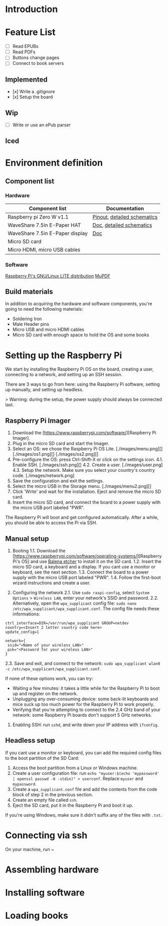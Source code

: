 # 38b6ff
* Introduction

* Feature List
- [ ] Read EPUBs
- [ ] Read PDFs
- [ ] Buttons change pages
- [ ] Connect to book servers


** Implemented
- [x] Write a .gitignore
- [x] Setup the board

  
** Wip
- [ ] Write or use an ePub parser

  
** Iced



* Environment definition
** Component list
*** Hardware
   |---------------------------------+-----------------------------|
   | Component list                  | Documentation               |
   |---------------------------------+-----------------------------|
   | Raspberry pi Zero W v1.1        | [[https://cdn.sparkfun.com/assets/learn_tutorials/6/7/6/PiZero_1.pdf][Pinout]], [[https://datasheets.raspberrypi.com/rpizero/raspberry-pi-zero-w-reduced-schematics.pdf][detailed schematics]] |
   | WaveShare 7.5in E-Paper HAT     | [[https://www.waveshare.com/wiki/7.5inch_e-Paper_HAT_Manual#Working_With_Raspberry_Pi][Doc]], [[https://files.waveshare.com/upload/8/87/E-Paper-Driver-HAT-Schematic.pdf][detailed schematics]]    |
   | WaveShare 7.5in E-Paper display | [[https://www.waveshare.com/wiki/7.5inch_e-Paper_HAT_Manual#Working_With_Raspberry_Pi][Doc]]                         |
   | Micro SD card                   |                             |
   | Micro HDMI, micro USB cables    |                             |

*** Software
    [[https://www.raspberrypi.com/software/operating-systems/][Raspberry Pi's GNU/Linux LITE distribution]]
    [[https://mupdf.readthedocs.io/en/latest/quick-start-guide.html#][MuPDF]]

    
** Build materials
   In addition to acquiring the hardware and software components,
   you're going to need the following materials:

   - Soldering Iron
   - Male Header pins
   - Micro USB and micro HDMI cables
   - Micro SD card with enough space to hold the OS and some books


* Setting up the Raspberry Pi

We start by installing the Raspberry Pi OS on the board, creating a user, connecting to a network, and setting up an SSH session.

There are 3 ways to go from here: using the Raspberry Pi software, setting up manually, and setting up headless.

> Warning: during the setup, the power supply should always be connected last.


** Raspberry Pi Imager

1. Download the [https://www.raspberrypi.com/software/][Raspberry Pi Imager].
2. Plug in the micro SD card and start the Imager.
3. Select an OS: we chose the Raspberry Pi OS Lite.
   [./images/menu.png][]
   [./images/os1.png][]
   [./images/os2.png][]
4. Pre-configure the OS: press Ctrl-Shift-X or click on the settings icon.
   4.1. Enable SSH.
   [./images/ssh.png][]
   4.2. Create a user.
   [./images/user.png]
   4.3. Setup the network. Make sure you select your country's country code.
   [./images/network.png]
5. Save the configuration and exit the settings.
6. Select the micro USB in the Storage menu.
   [./images/menu2.png][]
7. Click 'Write' and wait for the installation. Eject and remove the micro SD card.
8. Insert the micro SD card, and connect the board to a power supply with the micro USB port labeled "PWR".

The Raspberry Pi will boot and get configured automatically. After a while, you should be able to access the Pi via SSH.


** Manual setup

1. Booting
   1.1. Download the [https://www.raspberrypi.com/software/operating-systems/][Raspberry Pi's OS] and use [[https://etcher.balena.io/][Balena etcher]] to install it on the SD card.
   1.2. Insert the micro SD card, a keyboard and a display. If you cant use a monitor or keyboard, see the next section.
   1.3. Connect the board to a power supply with the micro USB port labeled "PWR".
   1.4. Follow the first-boot wizard instructions and create a user.

2. Configuring the network
   2.1. Use ~sudo raspi-config~, select ~System Options~ > ~Wireless LAN~, enter your network's SSID and password.
   2.2. Alternatively, open the ~wpa_supplicant~ config file: ~sudo nano /etc/wpa_supplicant/wpa_supplicant.conf~.
   The config file needs these informations:
#+BEGIN_SRC shell
ctrl_interface=DIR=/var/run/wpa_supplicant GROUP=netdev
country=<Insert 2 letter country code here>
update_config=1

network={
 ssid="<Name of your wireless LAN>"
 psk="<Password for your wireless LAN>"
}
#+END_SRC
   2.3. Save and exit, and connect to the network: ~sudo wpa_supplicant wlan0 -c /etc/wpa_supplicant/wpa_supplicant.conf~.

If none of these options work, you can try:
   - Waiting a few minutes: it takes a little while for the Raspberry Pi to boot up and register on the network.
   - Unplugging any over-consuming device: some back-lit keyboards and mice suck up too much power for the Raspberry Pi to work properly.
   - Verifying that you're attempting to connect to the 2.4 GHz band of your network: some Raspberry Pi boards don't support 5 GHz networks.

3. Enabling SSH: run ~sshd~, and write down your IP address with ~ifconfig~.


** Headless setup

If you cant use a monitor or keyboard, you can add the required config files to the boot partition of the SD Card:

1. Access the boot partition from a Linux or Windows machine.
2. Create a user configuration file: run ~echo "myuser:$(echo 'mypassword' | openssl passwd -6 -stdin)" > userconf~. Replace ~myuser~ and ~mypassword~.
3. Create a ~wpa_supplicant.conf~ file and add the contents from the code block of step 2 in the previous section.
4. Create an empty file called ~ssh~.
5. Eject the SD card, put it in the Raspberry Pi and boot it up.

If you're using Windows, make sure it didn't suffix any of the files with ~.txt~.


* Connecting via ssh

On your machine, run ~


     
* Assembling hardware



* Installing software



* Loading books






